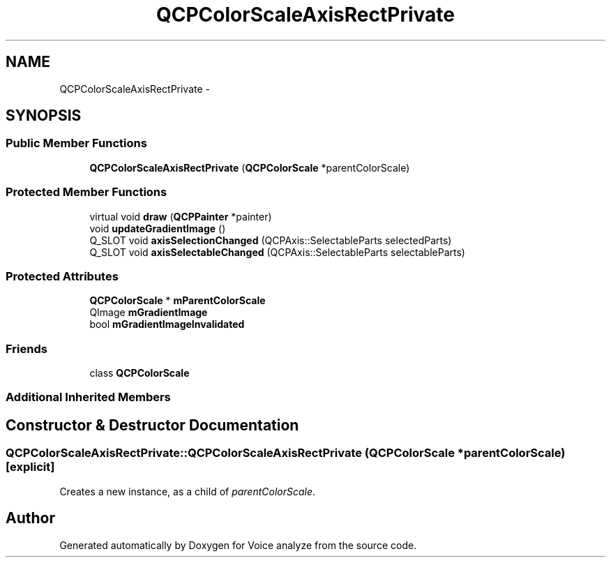 .TH "QCPColorScaleAxisRectPrivate" 3 "Thu Jun 18 2015" "Version v.2" "Voice analyze" \" -*- nroff -*-
.ad l
.nh
.SH NAME
QCPColorScaleAxisRectPrivate \- 
.SH SYNOPSIS
.br
.PP
.SS "Public Member Functions"

.in +1c
.ti -1c
.RI "\fBQCPColorScaleAxisRectPrivate\fP (\fBQCPColorScale\fP *parentColorScale)"
.br
.in -1c
.SS "Protected Member Functions"

.in +1c
.ti -1c
.RI "virtual void \fBdraw\fP (\fBQCPPainter\fP *painter)"
.br
.ti -1c
.RI "void \fBupdateGradientImage\fP ()"
.br
.ti -1c
.RI "Q_SLOT void \fBaxisSelectionChanged\fP (QCPAxis::SelectableParts selectedParts)"
.br
.ti -1c
.RI "Q_SLOT void \fBaxisSelectableChanged\fP (QCPAxis::SelectableParts selectableParts)"
.br
.in -1c
.SS "Protected Attributes"

.in +1c
.ti -1c
.RI "\fBQCPColorScale\fP * \fBmParentColorScale\fP"
.br
.ti -1c
.RI "QImage \fBmGradientImage\fP"
.br
.ti -1c
.RI "bool \fBmGradientImageInvalidated\fP"
.br
.in -1c
.SS "Friends"

.in +1c
.ti -1c
.RI "class \fBQCPColorScale\fP"
.br
.in -1c
.SS "Additional Inherited Members"
.SH "Constructor & Destructor Documentation"
.PP 
.SS "QCPColorScaleAxisRectPrivate::QCPColorScaleAxisRectPrivate (\fBQCPColorScale\fP * parentColorScale)\fC [explicit]\fP"
Creates a new instance, as a child of \fIparentColorScale\fP\&. 

.SH "Author"
.PP 
Generated automatically by Doxygen for Voice analyze from the source code\&.
